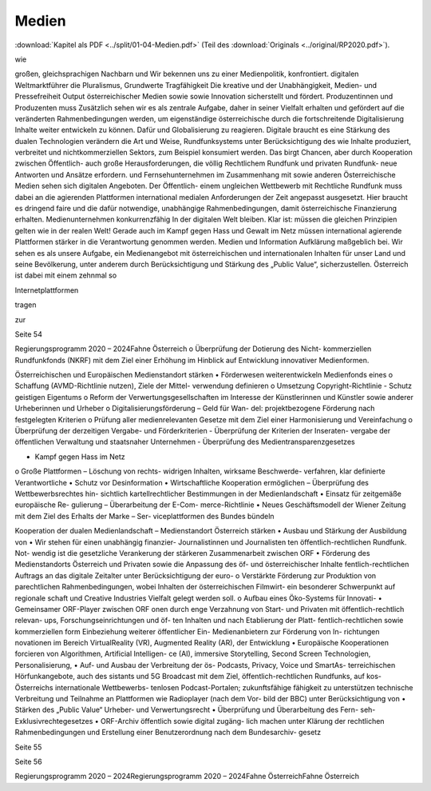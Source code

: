 ------
Medien
------

:download:`Kapitel als PDF <../split/01-04-Medien.pdf>` (Teil des :download:`Originals <../original/RP2020.pdf>`).

.. todo::
   Formatieren, Überarbeiten, Original gegenchecken

wie

großen,  gleichsprachigen  Nachbarn  und
Wir  bekennen  uns  zu  einer  Medienpolitik,
konfrontiert.
digitalen  Weltmarktführer
die
Pluralismus,
Grundwerte
Tragfähigkeit
Die
kreative
und
der
Unabhängigkeit,  Medien-  und  Pressefreiheit
Output  österreichischer  Medien
sowie
sowie
Innovation  sicherstellt  und  fördert.
Produzentinnen  und  Produzenten  muss
Zusätzlich sehen wir es als zentrale Aufgabe,
daher in seiner Vielfalt erhalten und gefördert
auf  die  veränderten  Rahmenbedingungen
werden,  um  eigenständige  österreichische
durch  die
fortschreitende  Digitalisierung
Inhalte  weiter  entwickeln  zu  können.  Dafür
und  Globalisierung  zu  reagieren.  Digitale
braucht  es  eine  Stärkung  des  dualen
Technologien  verändern  die  Art  und  Weise,
Rundfunksystems unter Berücksichtigung des
wie
Inhalte  produziert,  verbreitet  und
nichtkommerziellen  Sektors,  zum  Beispiel
konsumiert werden. Das birgt Chancen, aber
durch  Kooperation
zwischen  Öffentlich-
auch  große  Herausforderungen,  die  völlig
Rechtlichem Rundfunk und privaten Rundfunk-
neue Antworten und Ansätze erfordern.
und Fernsehunternehmen im Zusammenhang
mit
sowie  anderen
Österreichische  Medien
sehen
sich
digitalen  Angeboten.  Der  Öffentlich-
einem
ungleichen  Wettbewerb  mit
Rechtliche  Rundfunk  muss  dabei  an  die
agierenden
Plattformen
international
medialen Anforderungen der Zeit angepasst
ausgesetzt.  Hier  braucht  es  dringend  faire
und  die  dafür  notwendige,  unabhängige
Rahmenbedingungen,  damit  österreichische
Finanzierung erhalten.
Medienunternehmen
konkurrenzfähig
In  der  digitalen  Welt
bleiben.  Klar
ist:
müssen  die  gleichen  Prinzipien  gelten  wie
in  der  realen  Welt!  Gerade  auch  im  Kampf
gegen  Hass  und  Gewalt  im  Netz  müssen
international agierende Plattformen stärker in
die Verantwortung genommen werden.
Medien
und
Information
Aufklärung  maßgeblich  bei.  Wir  sehen  es
als unsere Aufgabe, ein Medienangebot mit
österreichischen und internationalen Inhalten
für  unser  Land  und  seine  Bevölkerung,
unter  anderem  durch  Berücksichtigung  und
Stärkung des „Public Value“, sicherzustellen.
Österreich  ist  dabei  mit  einem  zehnmal  so

Internetplattformen

tragen

zur

Seite 54

Regierungsprogramm 2020 – 2024Fahne Österreicho  Überprüfung  der  Dotierung  des  Nicht-
kommerziellen Rundfunkfonds (NKRF) mit
dem  Ziel  einer  Erhöhung  im  Hinblick  auf
Entwicklung innovativer Medienformen.

Österreichischen und Europäischen
Medienstandort stärken
•  Förderwesen weiterentwickeln
Medienfonds
eines
o  Schaffung
(AVMD-Richtlinie nutzen), Ziele der Mittel-
verwendung definieren
o  Umsetzung  Copyright-Richtlinie  -  Schutz
geistigen Eigentums
o  Reform der Verwertungsgesellschaften im
Interesse  der  Künstlerinnen  und  Künstler
sowie anderer Urheberinnen und Urheber
o  Digitalisierungsförderung – Geld für Wan-
del:  projektbezogene  Förderung  nach
festgelegten Kriterien
o  Prüfung  aller  medienrelevanten  Gesetze
mit  dem  Ziel  einer  Harmonisierung  und
Vereinfachung
o  Überprüfung  der  derzeitigen  Vergabe-
und Förderkriterien
-  Überprüfung  der  Kriterien  der  Inseraten-
vergabe  der  öffentlichen  Verwaltung  und
staatsnaher Unternehmen
-  Überprüfung des Medientransparenzgesetzes

•  Kampf gegen Hass im Netz
o  Große Plattformen – Löschung von rechts-
widrigen  Inhalten,  wirksame  Beschwerde-
verfahren, klar definierte Verantwortliche
•  Schutz vor Desinformation
•  Wirtschaftliche  Kooperation  ermöglichen  –
Überprüfung  des  Wettbewerbsrechtes  hin-
sichtlich kartellrechtlicher Bestimmungen in
der Medienlandschaft
•  Einsatz  für  zeitgemäße  europäische  Re-
gulierung  –  Überarbeitung  der  E-Com-
merce-Richtlinie
•  Neues Geschäftsmodell der Wiener Zeitung
mit  dem  Ziel  des  Erhalts  der  Marke  –  Ser-
viceplattformen des Bundes bündeln

Kooperation der dualen Medienlandschaft
– Medienstandort Österreich stärken
•  Ausbau  und  Stärkung  der  Ausbildung  von
•  Wir stehen für einen unabhängig finanzier-
Journalistinnen und Journalisten
ten  öffentlich-rechtlichen  Rundfunk.  Not-
wendig ist die gesetzliche Verankerung der
stärkeren  Zusammenarbeit  zwischen  ORF
•  Förderung des Medienstandorts Österreich
und  Privaten  sowie  die  Anpassung  des  öf-
und österreichischer Inhalte
fentlich-rechtlichen Auftrags an das digitale
Zeitalter  unter  Berücksichtigung  der  euro-
o   Verstärkte  Förderung  zur  Produktion  von
parechtlichen Rahmenbedingungen, wobei
Inhalten  der  österreichischen  Filmwirt-
ein  besonderer  Schwerpunkt  auf  regionale
schaft und Creative Industries
Vielfalt gelegt werden soll.
o   Aufbau  eines  Öko-Systems  für  Innovati-
•  Gemeinsamer  ORF-Player  zwischen  ORF
onen  durch  enge  Verzahnung  von  Start-
und Privaten mit öffentlich-rechtlich relevan-
ups,  Forschungseinrichtungen  und  öf-
ten Inhalten und nach Etablierung der Platt-
fentlich-rechtlichen  sowie  kommerziellen
form Einbeziehung weiterer öffentlicher Ein-
Medienanbietern  zur  Förderung  von  In-
richtungen
novationen im Bereich VirtualReality (VR),
Augmented Reality (AR), der Entwicklung
•  Europäische Kooperationen forcieren
von  Algorithmen,  Artificial
Intelligen-
ce  (AI),  immersive  Storytelling,  Second
Screen  Technologien,  Personalisierung,
•  Auf-  und  Ausbau  der  Verbreitung  der  ös-
Podcasts,  Privacy,  Voice  und  SmartAs-
terreichischen  Hörfunkangebote,  auch  des
sistants  und  5G  Broadcast  mit  dem  Ziel,
öffentlich-rechtlichen  Rundfunks,  auf  kos-
Österreichs  internationale  Wettbewerbs-
tenlosen  Podcast-Portalen;  zukunftsfähige
fähigkeit zu unterstützen
technische  Verbreitung  und  Teilnahme  an
Plattformen wie Radioplayer (nach dem Vor-
bild  der  BBC)  unter  Berücksichtigung  von
•  Stärken des „Public Value“
Urheber- und Verwertungsrecht
•  Überprüfung und Überarbeitung des Fern-
seh-Exklusivrechtegesetzes
•  ORF-Archiv öffentlich sowie digital zugäng-
lich  machen  unter  Klärung  der  rechtlichen
Rahmenbedingungen  und  Erstellung  einer
Benutzerordnung  nach  dem  Bundesarchiv-
gesetz

Seite 55

Seite 56

Regierungsprogramm 2020 – 2024Regierungsprogramm 2020 – 2024Fahne ÖsterreichFahne Österreich